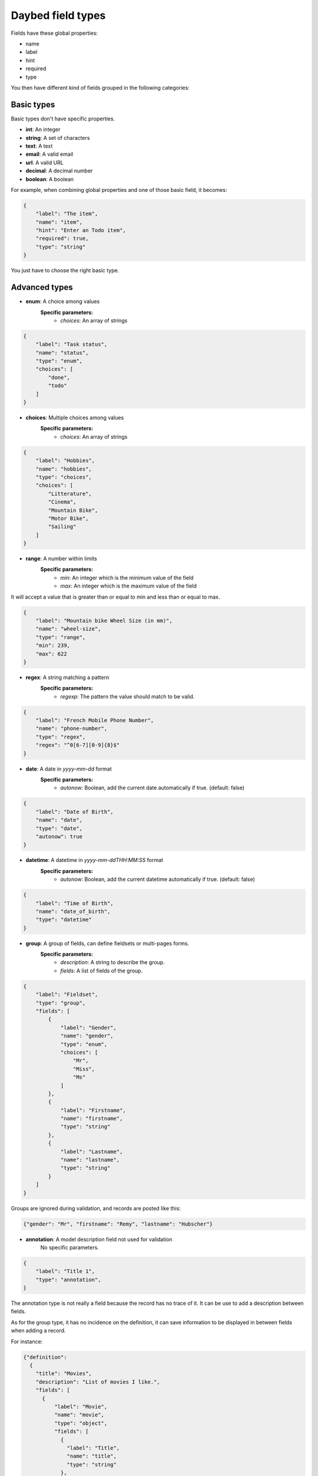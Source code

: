 .. _fieldtypes-section:

Daybed field types
==================

.. module:: daybed.schemas

Fields have these global properties:

* name
* label
* hint
* required
* type

You then have different kind of fields grouped in the following categories:

Basic types
-----------

Basic types don't have specific properties.

* **int**: An integer
* **string**: A set of characters
* **text**: A text
* **email**: A valid email
* **url**: A valid URL
* **decimal**: A decimal number
* **boolean**: A boolean

For example, when combining global properties and one of those basic field, it becomes:

.. code-block:: json

    {
        "label": "The item",
        "name": "item",
        "hint": "Enter an Todo item",
        "required": true,
        "type": "string"
    }

You just have to choose the right basic type.


Advanced types
--------------

* **enum**: A choice among values
    **Specific parameters:**
       * *choices*: An array of strings

.. code-block:: json

    {
        "label": "Task status",
        "name": "status",
        "type": "enum",
        "choices": [
            "done",
            "todo"
        ]
    }


* **choices**: Multiple choices among values
    **Specific parameters:**
       * *choices*: An array of strings

.. code-block:: json

    {
        "label": "Hobbies",
        "name": "hobbies",
        "type": "choices",
        "choices": [
            "Litterature",
            "Cinema",
            "Mountain Bike",
            "Motor Bike",
            "Sailing"
        ]
    }


* **range**: A number within limits
    **Specific parameters:**
       * *min*: An integer which is the minimum value of the field
       * *max*: An integer which is the maximum value of the field

It will accept a value that is greater than or equal to min and less than or
equal to max.

.. code-block:: json

    {
        "label": "Mountain bike Wheel Size (in mm)",
        "name": "wheel-size",
        "type": "range",
        "min": 239,
        "max": 622
    }


* **regex**: A string matching a pattern
    **Specific parameters:**
       * *regexp*: The pattern the value should match to be valid.

.. code-block:: json

    {
        "label": "French Mobile Phone Number",
        "name": "phone-number",
        "type": "regex",
        "regex": "^0[6-7][0-9]{8}$"
    }


* **date**: A date in *yyyy-mm-dd* format
    **Specific parameters:**
       * *autonow*: Boolean, add the current date automatically if true. (default: false)

.. code-block:: json

    {
        "label": "Date of Birth",
        "name": "date",
        "type": "date",
        "autonow": true
    }


* **datetime**: A datetime in *yyyy-mm-ddTHH:MM:SS* format
    **Specific parameters:**
       * *autonow*: Boolean, add the current datetime automatically if true. (default: false)

.. code-block:: json

    {
        "label": "Time of Birth",
        "name": "date_of_birth",
        "type": "datetime"
    }


* **group**: A group of fields, can define fieldsets or multi-pages forms.
    **Specific parameters:**
       * *description*: A string to describe the group.
       * *fields*: A list of fields of the group.

.. code-block:: json

    {
        "label": "Fieldset",
        "type": "group",
        "fields": [
            {
                "label": "Gender",
                "name": "gender",
                "type": "enum",
                "choices": [
                    "Mr",
                    "Miss",
                    "Ms"
                ]
            },
            {
                "label": "Firstname",
                "name": "firstname",
                "type": "string"
            },
            {
                "label": "Lastname",
                "name": "lastname",
                "type": "string"
            }
        ]
    }

Groups are ignored during validation, and records are posted like this:

.. code-block:: json

    {"gender": "Mr", "firstname": "Remy", "lastname": "Hubscher"}


* **annotation**: A model description field not used for validation
    No specific parameters.

.. code-block:: json

    {
        "label": "Title 1",
        "type": "annotation",
    }


The annotation type is not really a field because the record has no trace of it.
It can be use to add a description between fields.

As for the group type, it has no incidence on the definition, it
can save information to be displayed in between fields when adding a record.

For instance:

.. code-block:: json

    {"definition":
      {
        "title": "Movies",
        "description": "List of movies I like.",
        "fields": [
          {
              "label": "Movie",
              "name": "movie",
              "type": "object",
              "fields": [
                {
                  "label": "Title",
                  "name": "title",
                  "type": "string"
                },
                {
                  "label": "Director",
                  "name": "director",
                  "hint": "The Movie's director",
                  "type": "string"
                },
                {
                  "label": "In a movie, you can find actors, please enter their names below.",
                  "type": "annotation",
                  "css": "font-weigth: bold"
                },
                {
                  "label": "Actors",
                  "name": "actors",
                  "type": "list",
                  "item": {"type": "string", "hint": "Full name of the actors."}
                }
              ]
          }
        ]
      }
    }


The `css` property is just an example of how we could handle the
styling of the annotation here, but it could be anything else.

The important thing is to separate content from style.
The label property should always contains text only.


* **json**: A JSON value
    No specific parameters.

    This can be used to store valid JSON: fields type are not validated.

.. code-block:: json

    {
        "label": "JSON object",
        "name": "movie",
        "type": "json"
    }

Then you can use it like so:

.. code-block:: json

    {
      "movie": {
        "title": "The Island",
        "director": "Michael Bay",
        "actors": ["Scarlett Johnsson", "Erwan McGregor"],
        "year": 2005
      }
    }



Nested
------

* **object**: An object inside another model
    **Specific parameters:**
       * *model*: The name of the object.
       * *fields*: A list of the object's fields.

Instead of the json type, you can choose to describe an object and validate it:

.. code-block:: json

    {
        "label": "Movie",
        "name": "movie",
        "model": "movie",
        "type": "object",
        "fields": [
          {
            "label": "Title",
            "name": "title",
            "type": "string"
          },
          {
            "label": "Director",
            "name": "director",
            "type": "string"
          },
          {
            "label": "Actors",
            "name": "actors",
            "type": "list",
            "item": {"type": "string"}
          }
        ]
    }


* **list**: A list of objects inside another model
    **Specific parameters:**
       * *item*: Defines the type of the list item
           * *type*: The type of the item
           * *hint*: The description of the item

.. code-block:: json

    {
      "label": "Movie",
      "name": "movie",
      "type": "list",
      "item": {
        "type": "object",
        "hint": "Description of a movie",
        "fields": [
          {
            "label": "Title",
            "name": "title",
            "type": "string"
          },
          {
            "label": "Director",
            "name": "director",
            "type": "string"
          }
        ]
      }
    }


Relations
---------

* **anyof**: Any number of choices among records of a given model
    **Specific parameters:**
       * *model*: The model id from which records can be selected

.. code-block:: json

    {
      "label": "Movie",
      "name": "movie",
      "type": "anyof",
      "model": "actor"
    }

* **oneof**: One choice among records of a given model
    **Specific parameters:**
       * *model*: The model id from which the record can be selected

.. code-block:: json

    {
      "label": "Movie",
      "name": "movie",
      "type": "oneof",
      "model": "actor"
    }

Geometries
----------

* **geojson**: A GeoJSON geometry (not feature collection)
    No specific parameters.

* **point**: A point
    **Specific parameters:**
       * *gps*: A boolean that tells if the point coordinates are GPS coordinates and it will validate that coordinates are between -180,-90 and +180,+90 (Default: *true*)

* **line**: A line made of points
    **Specific parameters**
       * *gps*: A boolean that tells if the point coordinates are GPS coordinates and it will validate that coordinates are between -180,-90 and +180,+90  (Default: *true*)

* **polygon**: A polygon made of a closed line
    **Specific parameters**
       * *gps*: A boolean that tells if the point coordinates are GPS coordinates and it will validate that coordinates are between -180,-90 and +180,+90  (Default: *true*)
